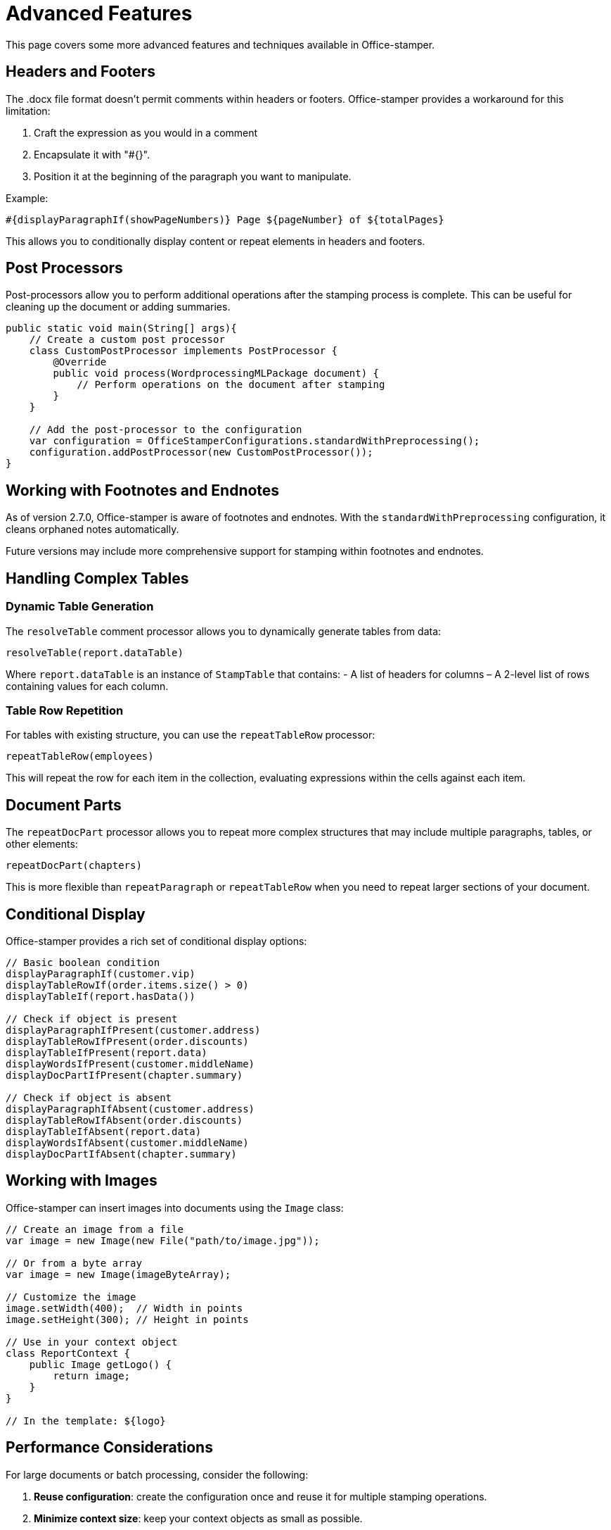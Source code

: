 = Advanced Features

This page covers some more advanced features and techniques available in Office-stamper.

== Headers and Footers

The .docx file format doesn't permit comments within headers or footers.
Office-stamper provides a workaround for this limitation:

1. Craft the expression as you would in a comment
2. Encapsulate it with "#{}".
3. Position it at the beginning of the paragraph you want to manipulate.

Example:
[source]
----
#{displayParagraphIf(showPageNumbers)} Page ${pageNumber} of ${totalPages}
----

This allows you to conditionally display content or repeat elements in headers and footers.

== Post Processors

Post-processors allow you to perform additional operations after the stamping process is complete.
This can be useful for cleaning up the document or adding summaries.

[source,java]
----
public static void main(String[] args){
    // Create a custom post processor
    class CustomPostProcessor implements PostProcessor {
        @Override
        public void process(WordprocessingMLPackage document) {
            // Perform operations on the document after stamping
        }
    }

    // Add the post-processor to the configuration
    var configuration = OfficeStamperConfigurations.standardWithPreprocessing();
    configuration.addPostProcessor(new CustomPostProcessor());
}
----

== Working with Footnotes and Endnotes

As of version 2.7.0, Office-stamper is aware of footnotes and endnotes.
With the `standardWithPreprocessing` configuration, it cleans orphaned notes automatically.

Future versions may include more comprehensive support for stamping within footnotes and endnotes.

== Handling Complex Tables

=== Dynamic Table Generation

The `resolveTable` comment processor allows you to dynamically generate tables from data:

[source]
----
resolveTable(report.dataTable)
----

Where `report.dataTable` is an instance of `StampTable` that contains:
- A list of headers for columns
– A 2-level list of rows containing values for each column.

=== Table Row Repetition

For tables with existing structure, you can use the `repeatTableRow` processor:

[source]
----
repeatTableRow(employees)
----

This will repeat the row for each item in the collection, evaluating expressions within the cells against each item.

== Document Parts

The `repeatDocPart` processor allows you to repeat more complex structures that may include multiple paragraphs, tables, or other elements:

[source]
----
repeatDocPart(chapters)
----

This is more flexible than `repeatParagraph` or `repeatTableRow` when you need to repeat larger sections of your document.

== Conditional Display

Office-stamper provides a rich set of conditional display options:

[source]
----
// Basic boolean condition
displayParagraphIf(customer.vip)
displayTableRowIf(order.items.size() > 0)
displayTableIf(report.hasData())

// Check if object is present
displayParagraphIfPresent(customer.address)
displayTableRowIfPresent(order.discounts)
displayTableIfPresent(report.data)
displayWordsIfPresent(customer.middleName)
displayDocPartIfPresent(chapter.summary)

// Check if object is absent
displayParagraphIfAbsent(customer.address)
displayTableRowIfAbsent(order.discounts)
displayTableIfAbsent(report.data)
displayWordsIfAbsent(customer.middleName)
displayDocPartIfAbsent(chapter.summary)
----

== Working with Images

Office-stamper can insert images into documents using the `Image` class:

[source,java]
----
// Create an image from a file
var image = new Image(new File("path/to/image.jpg"));

// Or from a byte array
var image = new Image(imageByteArray);

// Customize the image
image.setWidth(400);  // Width in points
image.setHeight(300); // Height in points

// Use in your context object
class ReportContext {
    public Image getLogo() {
        return image;
    }
}

// In the template: ${logo}
----

== Performance Considerations

For large documents or batch processing, consider the following:

1. **Reuse configuration**: create the configuration once and reuse it for multiple stamping operations.
2. **Minimize context size**: keep your context objects as small as possible.
3. **Use efficient data structures**: prefer lists to sets or maps when order matters.
4. **Consider memory usage**: for large documents, monitor memory usage and consider processing in chunks.

== Next Steps

* See link:troubleshooting.html[Troubleshooting] for help with common issues
* Explore the link:https://github.com/verronpro/docx-stamper/tree/main/engine/src/test/java/pro/verron/officestamper/test[test directory] for examples of advanced usage
* Check the link:release-notes.html[Release Notes] for information about the latest features
